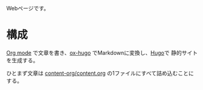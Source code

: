 
Webページです。

* 構成

[[https://orgmode.org/][Org mode]] で文章を書き、[[https://ox-hugo.scripter.co/][ox-hugo]] でMarkdownに変換し、[[https://gohugo.io/][Hugo]]で 静的サイトを生成する。

ひとまず文章は [[file:content-org/content.org][content-org/content.org]] の1ファイルにすべて詰め込むことにする。
